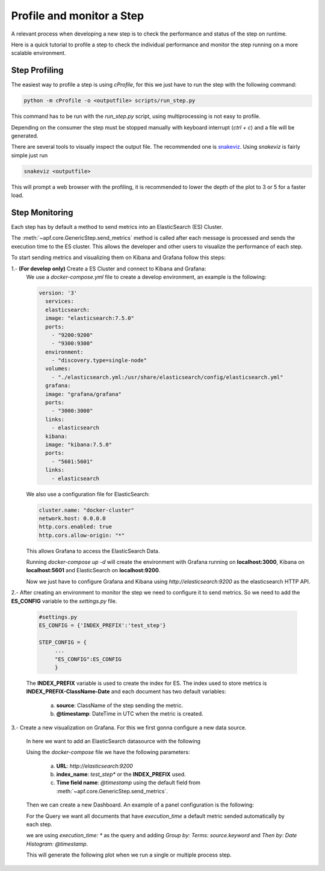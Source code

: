 Profile and monitor a Step
===========================

A relevant process when developing a new step is
to check the performance and status of the step
on runtime.

Here is a quick tutorial to profile a step to check
the individual performance and monitor the step running
on a more scalable environment.

Step Profiling
--------------

The easiest way to profile a step is using *cProfile*, for this
we just have to run the step with the following command:

.. code-block:: bash

  python -m cProfile -o <outputfile> scripts/run_step.py


This command has to be run with the `run_step.py` script, using multiprocessing
is not easy to profile.

Depending on the consumer the step must be stopped manually with keyboard interrupt
(`ctrl + c`) and a file will be generated.

There are several tools to visually inspect the output file. The recommended one
is `snakeviz <https://jiffyclub.github.io/snakeviz/>`_. Using `snakeviz` is fairly simple
just run

.. code-block:: bash

  snakeviz <outputfile>

This will prompt a web browser with the profiling, it is recommended to lower the depth of
the plot to 3 or 5 for a faster load.

Step Monitoring
---------------

Each step has by default a method to send metrics into an ElasticSearch (ES) Cluster.

The :meth:`~apf.core.GenericStep.send_metrics` method is called after
each message is processed and sends the execution time to the ES cluster. This allows
the developer and other users to visualize the performance of each step.

To start sending metrics and visualizing them on Kibana and Grafana follow this steps:

1.- **(For develop only)** Create a ES Cluster and connect to Kibana and Grafana:
    We use a `docker-compose.yml` file to create a develop environment, an example is the following:

    .. code-block:: yaml

      version: '3'
        services:
        elasticsearch:
        image: "elasticsearch:7.5.0"
        ports:
          - "9200:9200"
          - "9300:9300"
        environment:
          - "discovery.type=single-node"
        volumes:
          - "./elasticsearch.yml:/usr/share/elasticsearch/config/elasticsearch.yml"
        grafana:
        image: "grafana/grafana"
        ports:
          - "3000:3000"
        links:
          - elasticsearch
        kibana:
        image: "kibana:7.5.0"
        ports:
          - "5601:5601"
        links:
          - elasticsearch

    We also use a configuration file for ElasticSearch:

    .. code-block:: yaml

      cluster.name: "docker-cluster"
      network.host: 0.0.0.0
      http.cors.enabled: true
      http.cors.allow-origin: "*"

    This allows Grafana to access the ElasticSearch Data.

    Running `docker-compose up -d` will create the environment with Grafana running on **localhost:3000**, Kibana on **localhost:5601** and ElasticSearch on **localhost:9200**.

    Now we just have to configure Grafana and Kibana using `http://elasticsearch:9200` as the elasticsearch HTTP API.

2.- After creating an environment to monitor the step we need to configure it to send metrics. So we need to add the **ES_CONFIG** variable to the `settings.py` file.

     .. code-block:: python

       #settings.py
       ES_CONFIG = {'INDEX_PREFIX':'test_step'}

       STEP_CONFIG = {
            ...
            "ES_CONFIG":ES_CONFIG
            }

     The **INDEX_PREFIX** variable is used to create the index for ES. The index used to store metrics is **INDEX_PREFIX-ClassName-Date** and each document has two default variables:

      a. **source**: ClassName of the step sending the metric.
      b. **@timestamp**: DateTime in UTC when the metric is created.

3.- Create a new visualization on Grafana. For this we first gonna configure a new data source.


    .. image:: _static/images/datasource.png
        :align: center

    In here we want to add an ElasticSearch datasource with the following

    .. image:: _static/images/es.png
        :align: center

    Using the `docker-compose` file we have the following parameters:

      a. **URL**: `http://elasticsearch:9200`
      b. **index_name**: `test_step*` or the **INDEX_PREFIX** used.
      c. **Time field name**: `@timestamp` using the default field from :meth:`~apf.core.GenericStep.send_metrics`.

    Then we can create a new Dashboard. An example of a panel configuration is the following:

    For the Query we want all documents that have `execution_time` a default metric sended automatically by each step.

    .. image:: _static/images/query.png
        :align: center

    we are using `execution_time: *` as the query and adding `Group by: Terms: source.keyword` and `Then by: Date Histogram: @timestamp`.

    This will generate the following plot when we run a single or multiple process step.


    .. image:: _static/images/graph.png
        :align: center
